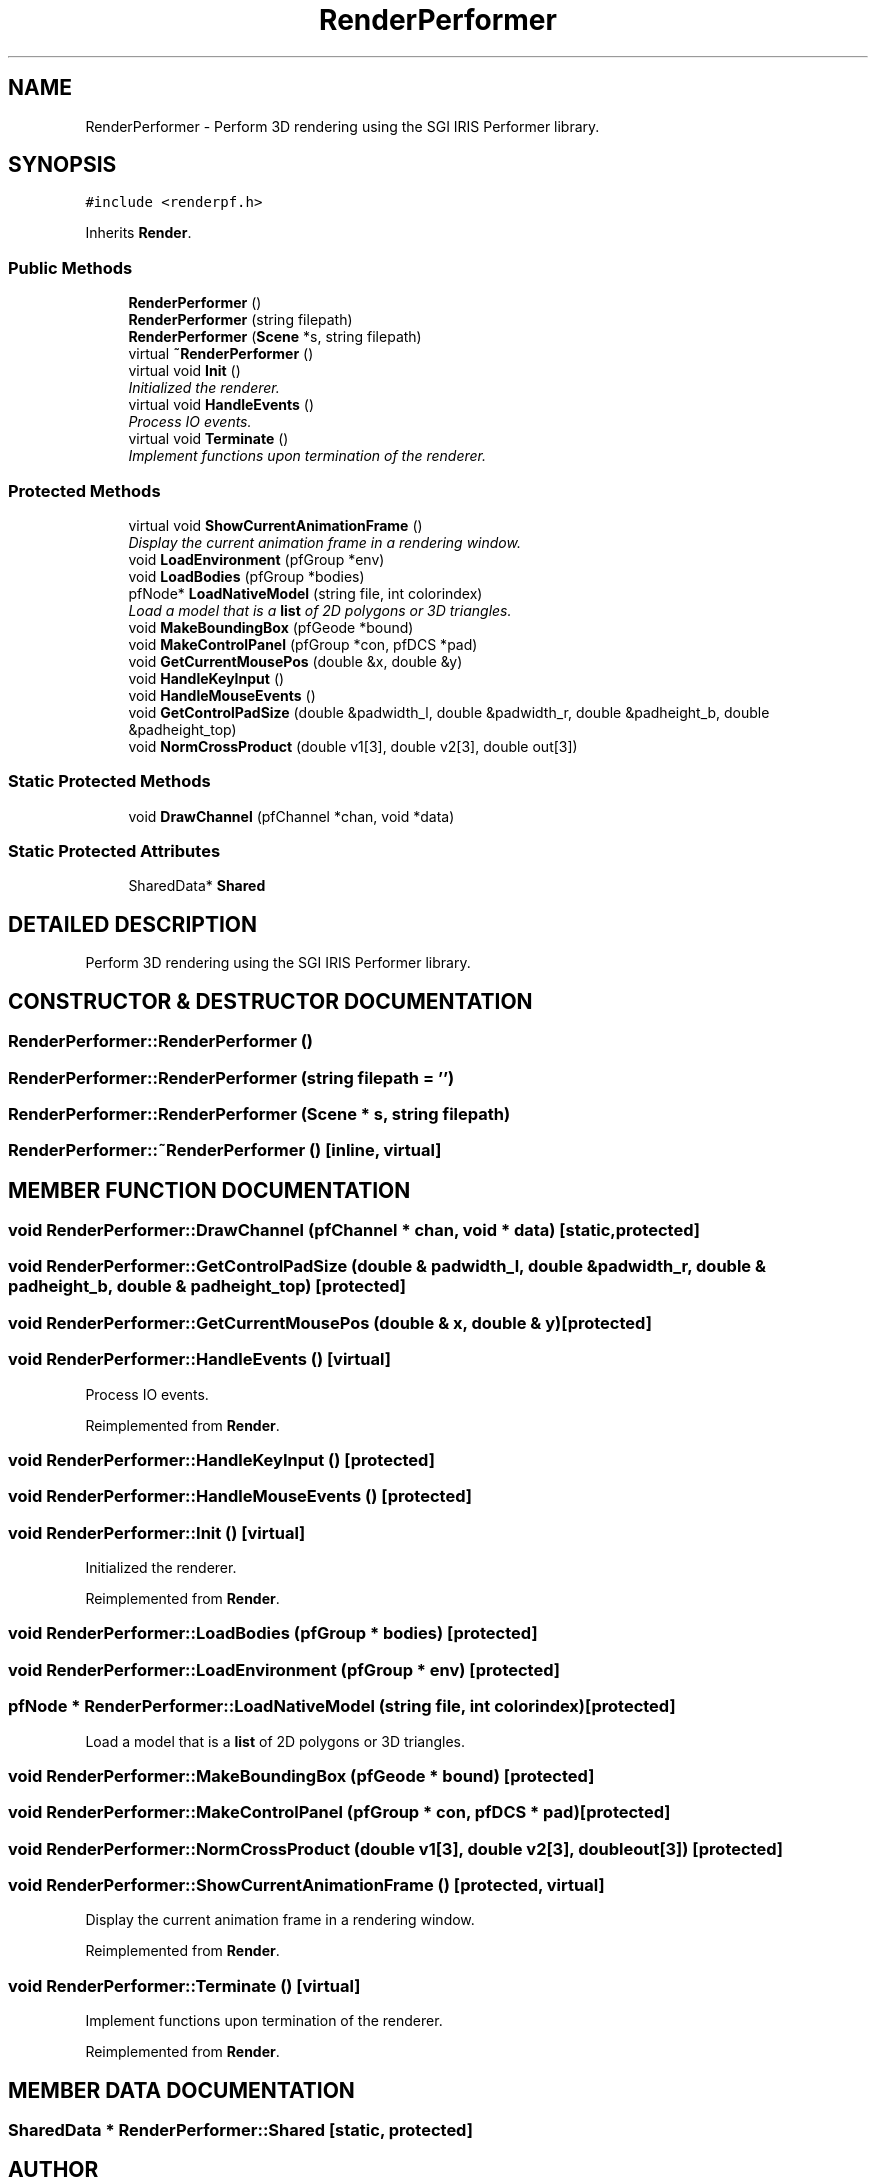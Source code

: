 .TH "RenderPerformer" 3 "26 Feb 2002" "Motion Strategy Library" \" -*- nroff -*-
.ad l
.nh
.SH NAME
RenderPerformer \- Perform 3D rendering using the SGI IRIS Performer library. 
.SH SYNOPSIS
.br
.PP
\fC#include <renderpf.h>\fP
.PP
Inherits \fBRender\fP.
.PP
.SS "Public Methods"

.in +1c
.ti -1c
.RI "\fBRenderPerformer\fP ()"
.br
.ti -1c
.RI "\fBRenderPerformer\fP (string filepath)"
.br
.ti -1c
.RI "\fBRenderPerformer\fP (\fBScene\fP *s, string filepath)"
.br
.ti -1c
.RI "virtual \fB~RenderPerformer\fP ()"
.br
.ti -1c
.RI "virtual void \fBInit\fP ()"
.br
.RI "\fIInitialized the renderer.\fP"
.ti -1c
.RI "virtual void \fBHandleEvents\fP ()"
.br
.RI "\fIProcess IO events.\fP"
.ti -1c
.RI "virtual void \fBTerminate\fP ()"
.br
.RI "\fIImplement functions upon termination of the renderer.\fP"
.in -1c
.SS "Protected Methods"

.in +1c
.ti -1c
.RI "virtual void \fBShowCurrentAnimationFrame\fP ()"
.br
.RI "\fIDisplay the current animation frame in a rendering window.\fP"
.ti -1c
.RI "void \fBLoadEnvironment\fP (pfGroup *env)"
.br
.ti -1c
.RI "void \fBLoadBodies\fP (pfGroup *bodies)"
.br
.ti -1c
.RI "pfNode* \fBLoadNativeModel\fP (string file, int colorindex)"
.br
.RI "\fILoad a model that is a \fBlist\fP of 2D polygons or 3D triangles.\fP"
.ti -1c
.RI "void \fBMakeBoundingBox\fP (pfGeode *bound)"
.br
.ti -1c
.RI "void \fBMakeControlPanel\fP (pfGroup *con, pfDCS *pad)"
.br
.ti -1c
.RI "void \fBGetCurrentMousePos\fP (double &x, double &y)"
.br
.ti -1c
.RI "void \fBHandleKeyInput\fP ()"
.br
.ti -1c
.RI "void \fBHandleMouseEvents\fP ()"
.br
.ti -1c
.RI "void \fBGetControlPadSize\fP (double &padwidth_l, double &padwidth_r, double &padheight_b, double &padheight_top)"
.br
.ti -1c
.RI "void \fBNormCrossProduct\fP (double v1[3], double v2[3], double out[3])"
.br
.in -1c
.SS "Static Protected Methods"

.in +1c
.ti -1c
.RI "void \fBDrawChannel\fP (pfChannel *chan, void *data)"
.br
.in -1c
.SS "Static Protected Attributes"

.in +1c
.ti -1c
.RI "SharedData* \fBShared\fP"
.br
.in -1c
.SH "DETAILED DESCRIPTION"
.PP 
Perform 3D rendering using the SGI IRIS Performer library.
.PP
.SH "CONSTRUCTOR & DESTRUCTOR DOCUMENTATION"
.PP 
.SS "RenderPerformer::RenderPerformer ()"
.PP
.SS "RenderPerformer::RenderPerformer (string filepath = '')"
.PP
.SS "RenderPerformer::RenderPerformer (\fBScene\fP * s, string filepath)"
.PP
.SS "RenderPerformer::~RenderPerformer ()\fC [inline, virtual]\fP"
.PP
.SH "MEMBER FUNCTION DOCUMENTATION"
.PP 
.SS "void RenderPerformer::DrawChannel (pfChannel * chan, void * data)\fC [static, protected]\fP"
.PP
.SS "void RenderPerformer::GetControlPadSize (double & padwidth_l, double & padwidth_r, double & padheight_b, double & padheight_top)\fC [protected]\fP"
.PP
.SS "void RenderPerformer::GetCurrentMousePos (double & x, double & y)\fC [protected]\fP"
.PP
.SS "void RenderPerformer::HandleEvents ()\fC [virtual]\fP"
.PP
Process IO events.
.PP
Reimplemented from \fBRender\fP.
.SS "void RenderPerformer::HandleKeyInput ()\fC [protected]\fP"
.PP
.SS "void RenderPerformer::HandleMouseEvents ()\fC [protected]\fP"
.PP
.SS "void RenderPerformer::Init ()\fC [virtual]\fP"
.PP
Initialized the renderer.
.PP
Reimplemented from \fBRender\fP.
.SS "void RenderPerformer::LoadBodies (pfGroup * bodies)\fC [protected]\fP"
.PP
.SS "void RenderPerformer::LoadEnvironment (pfGroup * env)\fC [protected]\fP"
.PP
.SS "pfNode * RenderPerformer::LoadNativeModel (string file, int colorindex)\fC [protected]\fP"
.PP
Load a model that is a \fBlist\fP of 2D polygons or 3D triangles.
.PP
.SS "void RenderPerformer::MakeBoundingBox (pfGeode * bound)\fC [protected]\fP"
.PP
.SS "void RenderPerformer::MakeControlPanel (pfGroup * con, pfDCS * pad)\fC [protected]\fP"
.PP
.SS "void RenderPerformer::NormCrossProduct (double v1[3], double v2[3], double out[3])\fC [protected]\fP"
.PP
.SS "void RenderPerformer::ShowCurrentAnimationFrame ()\fC [protected, virtual]\fP"
.PP
Display the current animation frame in a rendering window.
.PP
Reimplemented from \fBRender\fP.
.SS "void RenderPerformer::Terminate ()\fC [virtual]\fP"
.PP
Implement functions upon termination of the renderer.
.PP
Reimplemented from \fBRender\fP.
.SH "MEMBER DATA DOCUMENTATION"
.PP 
.SS "SharedData * RenderPerformer::Shared\fC [static, protected]\fP"
.PP


.SH "AUTHOR"
.PP 
Generated automatically by Doxygen for Motion Strategy Library from the source code.